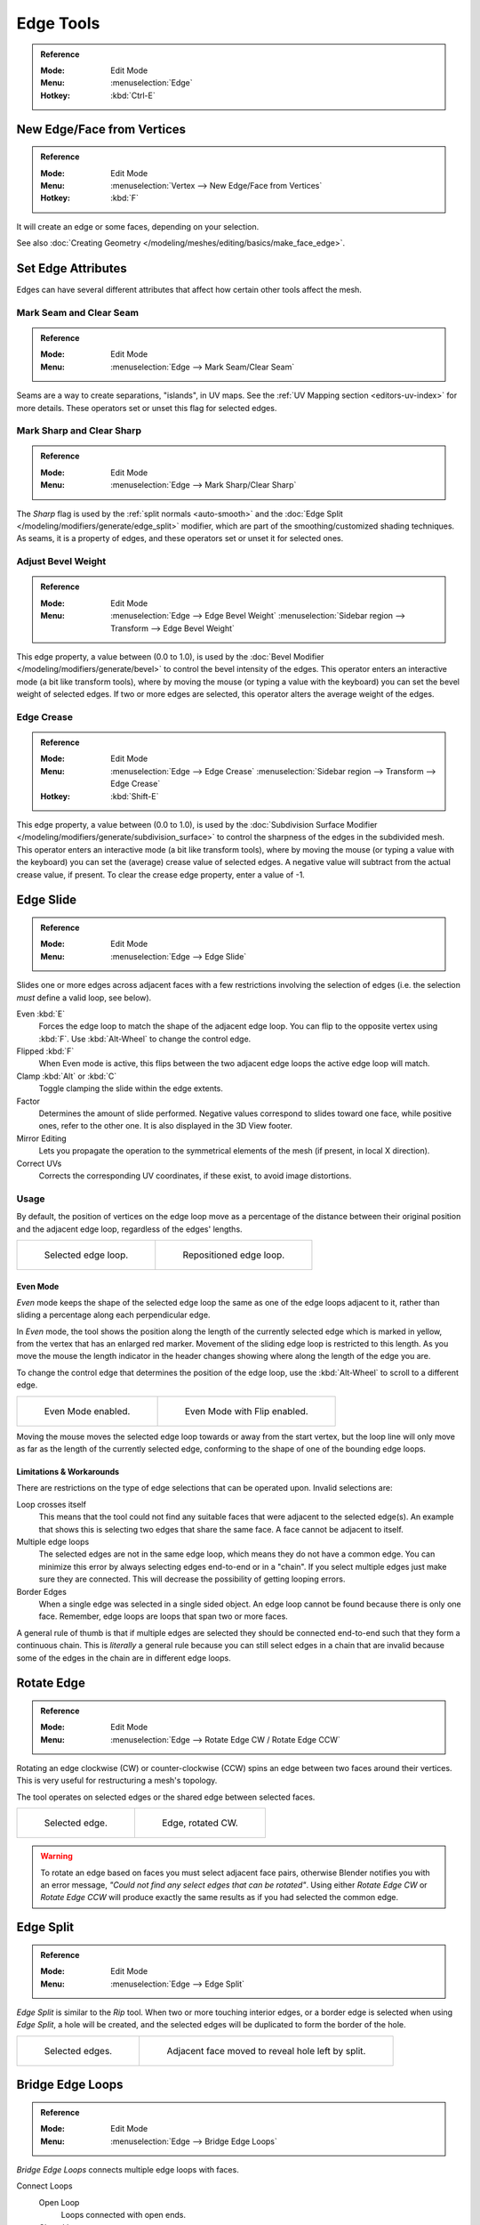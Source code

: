 
**********
Edge Tools
**********

.. admonition:: Reference
   :class: refbox

   :Mode:      Edit Mode
   :Menu:      :menuselection:`Edge`
   :Hotkey:    :kbd:`Ctrl-E`


New Edge/Face from Vertices
===========================

.. admonition:: Reference
   :class: refbox

   :Mode:      Edit Mode
   :Menu:      :menuselection:`Vertex --> New Edge/Face from Vertices`
   :Hotkey:    :kbd:`F`

It will create an edge or some faces, depending on your selection.

See also :doc:`Creating Geometry </modeling/meshes/editing/basics/make_face_edge>`.


Set Edge Attributes
===================

Edges can have several different attributes that affect how certain other tools affect the mesh.


.. _bpy.ops.mesh.mark_seam:

Mark Seam and Clear Seam
------------------------

.. admonition:: Reference
   :class: refbox

   :Mode:      Edit Mode
   :Menu:      :menuselection:`Edge --> Mark Seam/Clear Seam`

Seams are a way to create separations, "islands", in UV maps.
See the :ref:`UV Mapping section <editors-uv-index>` for more details.
These operators set or unset this flag for selected edges.


.. _bpy.ops.mesh.mark_sharp:

Mark Sharp and Clear Sharp
--------------------------

.. admonition:: Reference
   :class: refbox

   :Mode:      Edit Mode
   :Menu:      :menuselection:`Edge --> Mark Sharp/Clear Sharp`

The *Sharp* flag is used by the :ref:`split normals <auto-smooth>`
and the :doc:`Edge Split </modeling/modifiers/generate/edge_split>` modifier,
which are part of the smoothing/customized shading techniques.
As seams, it is a property of edges, and these operators set or unset it for selected ones.


.. _modeling-edges-bevel-weight:
.. _bpy.ops.transform.edge_bevelweight:

Adjust Bevel Weight
-------------------

.. admonition:: Reference
   :class: refbox

   :Mode:      Edit Mode
   :Menu:      :menuselection:`Edge --> Edge Bevel Weight`
               :menuselection:`Sidebar region --> Transform --> Edge Bevel Weight`

This edge property, a value between (0.0 to 1.0),
is used by the :doc:`Bevel Modifier </modeling/modifiers/generate/bevel>`
to control the bevel intensity of the edges.
This operator enters an interactive mode (a bit like transform tools),
where by moving the mouse (or typing a value with the keyboard)
you can set the bevel weight of selected edges. If two or more edges are selected,
this operator alters the average weight of the edges.

.. seealso::

   Vertices also have a bevel weight which can be edited.

   .. TODO2.8 there are no docs for this yet.


.. _modeling-edges-crease-subdivision:
.. _bpy.ops.transform.edge_crease:

Edge Crease
-----------

.. admonition:: Reference
   :class: refbox

   :Mode:      Edit Mode
   :Menu:      :menuselection:`Edge --> Edge Crease`
               :menuselection:`Sidebar region --> Transform --> Edge Crease`
   :Hotkey:    :kbd:`Shift-E`

This edge property, a value between (0.0 to 1.0), is used by
the :doc:`Subdivision Surface Modifier </modeling/modifiers/generate/subdivision_surface>`
to control the sharpness of the edges in the subdivided mesh.
This operator enters an interactive mode (a bit like transform tools),
where by moving the mouse (or typing a value with the keyboard) you can set the (average)
crease value of selected edges.
A negative value will subtract from the actual crease value, if present.
To clear the crease edge property, enter a value of -1.


.. _bpy.ops.transform.edge_slide:
.. _modeling-meshes-editing-edge-slide:
.. _tool-mesh-edge_slide:

Edge Slide
==========

.. admonition:: Reference
   :class: refbox

   :Mode:      Edit Mode
   :Menu:      :menuselection:`Edge --> Edge Slide`

Slides one or more edges across adjacent faces with a few restrictions involving the selection
of edges (i.e. the selection *must* define a valid loop, see below).

Even :kbd:`E`
   Forces the edge loop to match the shape of the adjacent edge loop.
   You can flip to the opposite vertex using :kbd:`F`. Use :kbd:`Alt-Wheel` to change the control edge.
Flipped :kbd:`F`
   When Even mode is active, this flips between the two adjacent edge loops the active edge loop will match.
Clamp :kbd:`Alt` or :kbd:`C`
   Toggle clamping the slide within the edge extents.
Factor
   Determines the amount of slide performed.
   Negative values correspond to slides toward one face, while positive ones, refer to the other one.
   It is also displayed in the 3D View footer.
Mirror Editing
   Lets you propagate the operation to the symmetrical elements of the mesh (if present, in local X direction).
Correct UVs
   Corrects the corresponding UV coordinates, if these exist, to avoid image distortions.


Usage
-----

By default, the position of vertices on the edge loop move as a percentage of the distance
between their original position and the adjacent edge loop, regardless of the edges' lengths.

.. list-table::

   * - .. figure:: /images/modeling_meshes_editing_edges_edge-slide-before.png
          :width: 320px

          Selected edge loop.

     - .. figure:: /images/modeling_meshes_editing_edges_edge-slide-after.png
          :width: 320px

          Repositioned edge loop.


Even Mode
^^^^^^^^^

*Even* mode keeps the shape of the selected edge loop the same as one of the edge loops adjacent to it,
rather than sliding a percentage along each perpendicular edge.

In *Even* mode, the tool shows the position along the length of the currently selected edge
which is marked in yellow, from the vertex that has an enlarged red marker.
Movement of the sliding edge loop is restricted to this length. As you move the mouse
the length indicator in the header changes showing where along the length of the edge you are.

To change the control edge that determines the position of the edge loop,
use the :kbd:`Alt-Wheel` to scroll to a different edge.

.. list-table::

   * - .. figure:: /images/modeling_meshes_editing_edges_edge-slide-even.png
          :width: 320px

          Even Mode enabled.

     - .. figure:: /images/modeling_meshes_editing_edges_edge-slide-even-flip.png
          :width: 320px

          Even Mode with Flip enabled.

Moving the mouse moves the selected edge loop towards or away from the start vertex,
but the loop line will only move as far as the length of the currently selected edge,
conforming to the shape of one of the bounding edge loops.


Limitations & Workarounds
^^^^^^^^^^^^^^^^^^^^^^^^^

There are restrictions on the type of edge selections that can be operated upon.
Invalid selections are:

Loop crosses itself
   This means that the tool could not find any suitable faces that were adjacent to the selected edge(s).
   An example that shows this is selecting two edges that share the same face.
   A face cannot be adjacent to itself.
Multiple edge loops
   The selected edges are not in the same edge loop, which means they do not have a common edge.
   You can minimize this error by always selecting edges end-to-end or in a "chain".
   If you select multiple edges just make sure they are connected.
   This will decrease the possibility of getting looping errors.
Border Edges
   When a single edge was selected in a single sided object.
   An edge loop cannot be found because there is only one face.
   Remember, edge loops are loops that span two or more faces.

A general rule of thumb is that if multiple edges are selected they should be connected end-to-end
such that they form a continuous chain. This is *literally* a general rule because you
can still select edges in a chain that are invalid because some of the edges in the chain are
in different edge loops.


.. _modeling-meshes-editing-edges-rotate:
.. _bpy.ops.mesh.edge_rotate:

Rotate Edge
===========

.. admonition:: Reference
   :class: refbox

   :Mode:      Edit Mode
   :Menu:      :menuselection:`Edge --> Rotate Edge CW / Rotate Edge CCW`

Rotating an edge clockwise (CW) or counter-clockwise (CCW) spins an edge between two faces around their vertices.
This is very useful for restructuring a mesh's topology.

The tool operates on selected edges or the shared edge between selected faces.

.. list-table::

   * - .. figure:: /images/modeling_meshes_editing_edges_edge-flip-before.png
          :width: 320px

          Selected edge.

     - .. figure:: /images/modeling_meshes_editing_edges_edge-flip-after.png
          :width: 320px

          Edge, rotated CW.

.. warning::

   To rotate an edge based on faces you must select adjacent face pairs,
   otherwise Blender notifies you with an error message,
   *"Could not find any select edges that can be rotated"*. Using either *Rotate Edge CW*
   or *Rotate Edge CCW* will produce exactly the same results as if you had
   selected the common edge.


.. _bpy.ops.mesh.edge_split:

Edge Split
==========

.. admonition:: Reference
   :class: refbox

   :Mode:      Edit Mode
   :Menu:      :menuselection:`Edge --> Edge Split`

*Edge Split* is similar to the *Rip* tool. When two or more touching interior edges,
or a border edge is selected when using *Edge Split*,
a hole will be created, and the selected edges will be duplicated to form the border of the hole.

.. list-table::

   * - .. figure:: /images/modeling_meshes_editing_edges_edge-split-before.png
          :width: 320px

          Selected edges.

     - .. figure:: /images/modeling_meshes_editing_edges_edge-split-after.png
          :width: 320px

          Adjacent face moved to reveal hole left by split.


.. _bpy.ops.mesh.bridge-edge-loops:
.. _modeling-meshes-editing-bridge-edge-loops:

Bridge Edge Loops
=================

.. admonition:: Reference
   :class: refbox

   :Mode:      Edit Mode
   :Menu:      :menuselection:`Edge --> Bridge Edge Loops`

*Bridge Edge Loops* connects multiple edge loops with faces.

Connect Loops
   Open Loop
      Loops connected with open ends.
   Closed Loop
      Tries to connect to a circular loop (where start and end are merged).
   Loop pairs
      Connects each even count of loops individually.
Merge
   Merges edge loops rather than creating a new face.
Merge Factor
   Which edge loop the edges are merged to, a value of 0.5 will merge at a half-way point.
Twist
   Determines which vertices in both loops are connected to each other.
Number of Cuts
   The number of intermediate edge loops used to bridge the distance between two loops.
Interpolation
   Linear, Blend Path, Blend Surface
Smoothness
   Smoothness of the *Blend Path* and *Blend Surface*.
Profile Factor
   How much intermediary new edges are shrunk/expanded.
Profile Shape
   The shape of the new edges. See the
   :ref:`Proportional Editing <3dview-transform-control-proportional-edit-falloff>`
   page for a description of each option.


Examples
--------

Simple example showing two closed edge loops.

.. list-table::

   * - .. figure:: /images/modeling_meshes_editing_edges_bridge-simple-before.png
          :width: 320px

          Input.

     - .. figure:: /images/modeling_meshes_editing_edges_bridge-simple-after.png
          :width: 320px

          Bridge result.

Example of the Bridge tool between edge loops with different numbers of vertices.

.. list-table::

   * - .. figure:: /images/modeling_meshes_editing_edges_bridge-uneven-before.png
          :width: 320px

          Input.

     - .. figure:: /images/modeling_meshes_editing_edges_bridge-uneven-after.png
          :width: 320px

          Bridge result.

Example using the Bridge tool to cut holes in face selections and connect them.

.. list-table::

   * - .. figure:: /images/modeling_meshes_editing_edges_bridge-faces-before.png
          :width: 320px

          Input.

     - .. figure:: /images/modeling_meshes_editing_edges_bridge-faces-after.png
          :width: 320px

          Bridge result.

Example showing how Bridge tool can detect multiple loops and connect them in one step.

.. list-table::

   * - .. figure:: /images/modeling_meshes_editing_edges_bridge-multi-before.png
          :width: 320px

          Input.

     - .. figure:: /images/modeling_meshes_editing_edges_bridge-multi-after.png
          :width: 320px

          Bridge result.

Example of the subdivision option and surface blending with UV's.

.. list-table::

   * - .. figure:: /images/modeling_meshes_editing_edges_bridge-advanced-before.png
          :width: 320px

          Input.

     - .. figure:: /images/modeling_meshes_editing_edges_bridge-advanced-after.png
          :width: 320px

          Bridge result.
